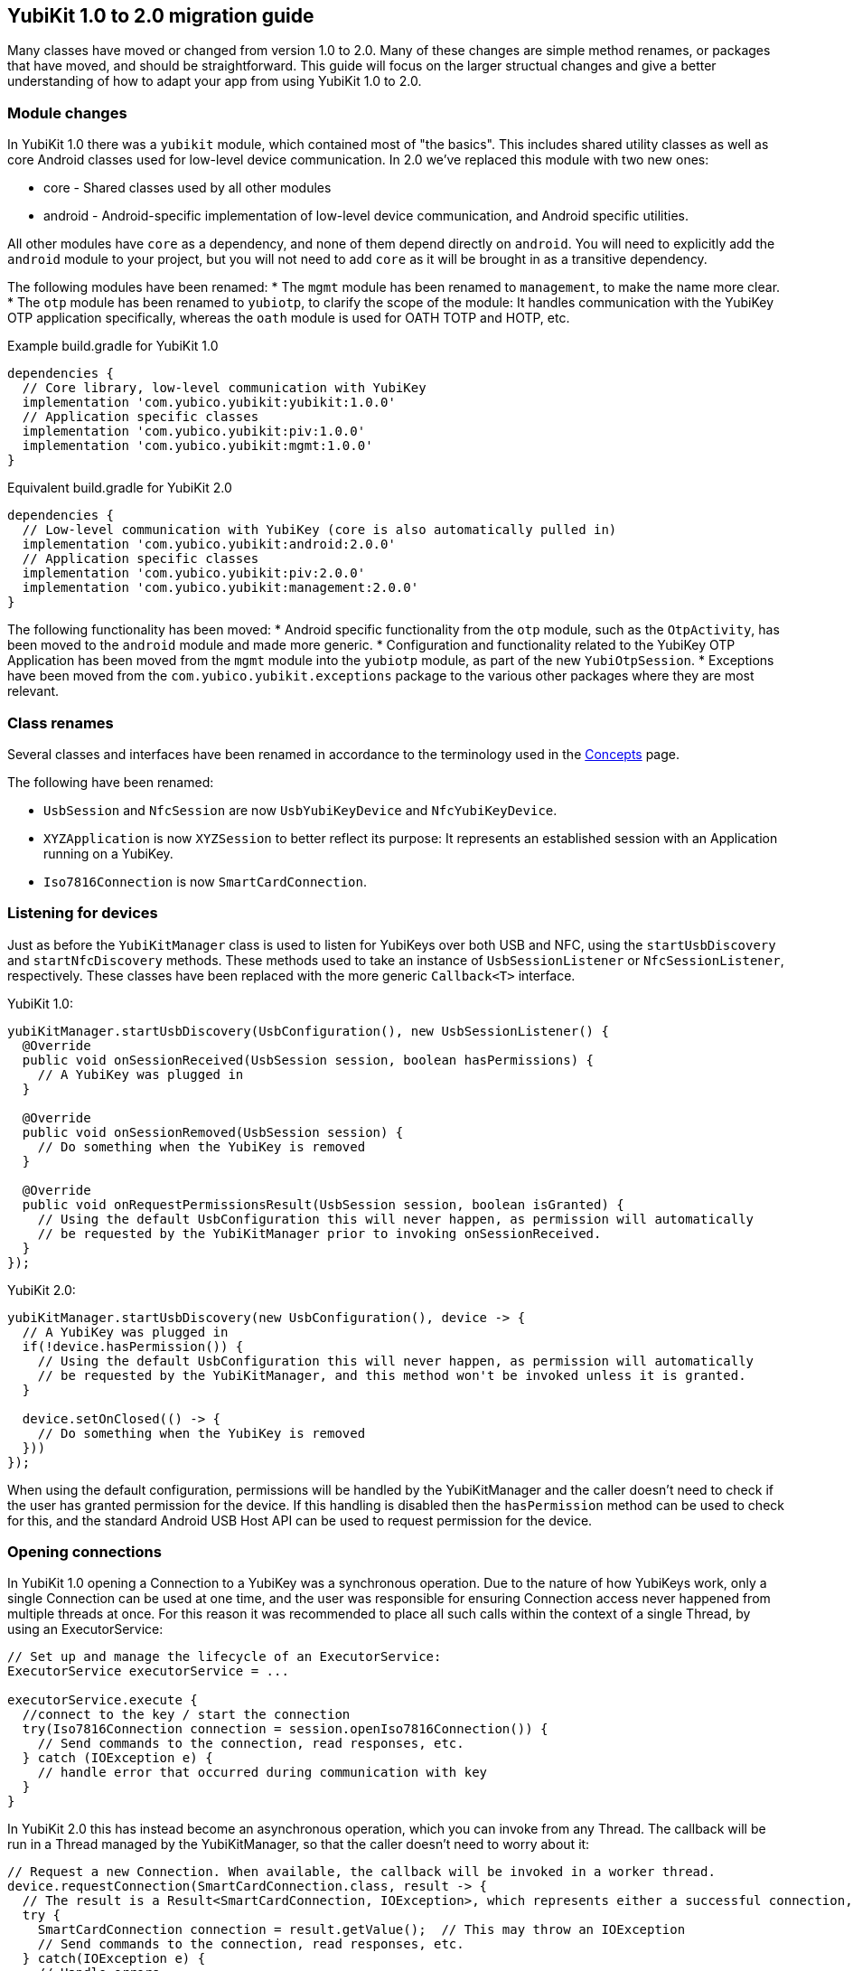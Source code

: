 == YubiKit 1.0 to 2.0 migration guide
Many classes have moved or changed from version 1.0 to 2.0. Many of these changes are simple method renames, or packages that have moved, and should be straightforward.
This guide will focus on the larger structual changes and give a better understanding of how to adapt your app from using YubiKit 1.0 to 2.0.


=== Module changes
In YubiKit 1.0 there was a `yubikit` module, which contained most of "the basics".
This includes shared utility classes as well as core Android classes used for low-level device communication. In 2.0 we've replaced this module with two new ones:

 * core - Shared classes used by all other modules
 * android - Android-specific implementation of low-level device communication, and Android specific utilities.

All other modules have `core` as a dependency, and none of them depend directly on `android`.
You will need to explicitly add the `android` module to your project, but you will not need to add `core` as it will be brought in as a transitive dependency.

The following modules have been renamed:
* The `mgmt` module has been renamed to `management`, to make the name more clear.
* The `otp` module has been renamed to `yubiotp`, to clarify the scope of the module: It handles communication with the YubiKey OTP application specifically, whereas the `oath` module is used for OATH TOTP and HOTP, etc.

Example build.gradle for YubiKit 1.0
[source,groovy]
----
dependencies {
  // Core library, low-level communication with YubiKey
  implementation 'com.yubico.yubikit:yubikit:1.0.0'
  // Application specific classes
  implementation 'com.yubico.yubikit:piv:1.0.0'
  implementation 'com.yubico.yubikit:mgmt:1.0.0'
}
----

Equivalent build.gradle for YubiKit 2.0
[source,groovy]
----
dependencies {
  // Low-level communication with YubiKey (core is also automatically pulled in)
  implementation 'com.yubico.yubikit:android:2.0.0'
  // Application specific classes
  implementation 'com.yubico.yubikit:piv:2.0.0'
  implementation 'com.yubico.yubikit:management:2.0.0'
}
----


The following functionality has been moved:
* Android specific functionality from the `otp` module, such as the `OtpActivity`, has been moved to the `android` module and made more generic.
* Configuration and functionality related to the YubiKey OTP Application has been moved from the `mgmt` module into the `yubiotp` module, as part of the new `YubiOtpSession`.
* Exceptions have been moved from the `com.yubico.yubikit.exceptions` package to the various other packages where they are most relevant.


=== Class renames
Several classes and interfaces have been renamed in accordance to the terminology used in the link:https://developers.yubico.com/Mobile/Concepts.html[Concepts] page.

The following have been renamed:

* `UsbSession` and `NfcSession` are now `UsbYubiKeyDevice` and `NfcYubiKeyDevice`.
* `XYZApplication` is now `XYZSession` to better reflect its purpose: It represents an established session with an Application running on a YubiKey.
* `Iso7816Connection` is now `SmartCardConnection`.


=== Listening for devices
Just as before the `YubiKitManager` class is used to listen for YubiKeys over both USB and NFC, using the `startUsbDiscovery` and `startNfcDiscovery` methods. These methods used to take an instance of `UsbSessionListener` or `NfcSessionListener`, respectively. These classes have been replaced with the more generic `Callback<T>` interface.

YubiKit 1.0:
[source,java]
----
yubiKitManager.startUsbDiscovery(UsbConfiguration(), new UsbSessionListener() {
  @Override
  public void onSessionReceived(UsbSession session, boolean hasPermissions) {
    // A YubiKey was plugged in
  }

  @Override
  public void onSessionRemoved(UsbSession session) {
    // Do something when the YubiKey is removed
  }

  @Override
  public void onRequestPermissionsResult(UsbSession session, boolean isGranted) {
    // Using the default UsbConfiguration this will never happen, as permission will automatically
    // be requested by the YubiKitManager prior to invoking onSessionReceived.
  }
});
----

YubiKit 2.0:
[source,java]
----
yubiKitManager.startUsbDiscovery(new UsbConfiguration(), device -> {
  // A YubiKey was plugged in
  if(!device.hasPermission()) {
    // Using the default UsbConfiguration this will never happen, as permission will automatically
    // be requested by the YubiKitManager, and this method won't be invoked unless it is granted.
  }

  device.setOnClosed(() -> {
    // Do something when the YubiKey is removed
  }))
});
----

When using the default configuration, permissions will be handled by the YubiKitManager and the caller doesn't need to check if the user has granted permission for the device. If this handling is disabled then the `hasPermission` method can be used to check for this, and the standard Android USB Host API can be used to request permission for the device.


=== Opening connections
In YubiKit 1.0 opening a Connection to a YubiKey was a synchronous operation. Due to the nature of how YubiKeys work, only a single Connection can be used at one time, and the user was responsible for ensuring Connection access never happened from multiple threads at once. For this reason it was recommended to place all such calls within the context of a single Thread, by using an ExecutorService:

[source,java]
----
// Set up and manage the lifecycle of an ExecutorService:
ExecutorService executorService = ...

executorService.execute {
  //connect to the key / start the connection
  try(Iso7816Connection connection = session.openIso7816Connection()) {
    // Send commands to the connection, read responses, etc.
  } catch (IOException e) {
    // handle error that occurred during communication with key
  }
}
----

In YubiKit 2.0 this has instead become an asynchronous operation, which you can invoke from any Thread. The callback will be run in a Thread managed by the YubiKitManager, so that the caller doesn't need to worry about it:

[source,java]
----
// Request a new Connection. When available, the callback will be invoked in a worker thread.
device.requestConnection(SmartCardConnection.class, result -> {
  // The result is a Result<SmartCardConnection, IOException>, which represents either a successful connection, or an error.
  try {
    SmartCardConnection connection = result.getValue();  // This may throw an IOException
    // Send commands to the connection, read responses, etc.
  } catch(IOException e) {
    // Handle errors
  }
});
----
